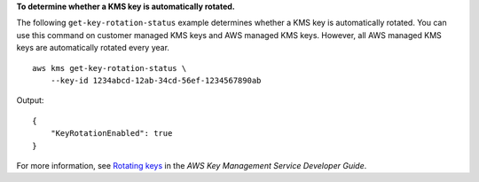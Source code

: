 **To determine whether a KMS key is automatically rotated.**

The following ``get-key-rotation-status`` example determines whether a KMS key is automatically rotated. You can use this command on customer managed KMS keys and AWS managed KMS keys. However, all AWS managed KMS keys are automatically rotated every year. ::

    aws kms get-key-rotation-status \
        --key-id 1234abcd-12ab-34cd-56ef-1234567890ab

Output::

    {
        "KeyRotationEnabled": true
    }

For more information, see `Rotating keys <https://docs.aws.amazon.com/kms/latest/developerguide/rotate-keys.html>`__ in the *AWS Key Management Service Developer Guide*.